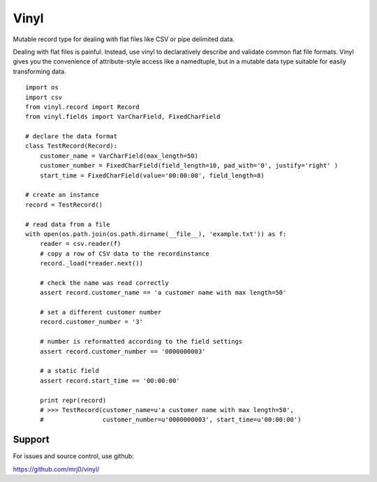 Vinyl
===========================

Mutable record type for dealing with flat files like CSV or pipe delimited data.

Dealing with flat files is painful. Instead, use vinyl to declaratively describe and validate
common flat file formats. Vinyl gives you the convenience of attribute-style access
like a namedtuple, but in a mutable data type suitable for easily transforming data.

::

    import os
    import csv
    from vinyl.record import Record
    from vinyl.fields import VarCharField, FixedCharField

    # declare the data format
    class TestRecord(Record):
        customer_name = VarCharField(max_length=50)
        customer_number = FixedCharField(field_length=10, pad_with='0', justify='right' )
        start_time = FixedCharField(value='00:00:00', field_length=8)

    # create an instance
    record = TestRecord()

    # read data from a file
    with open(os.path.join(os.path.dirname(__file__), 'example.txt')) as f:
        reader = csv.reader(f)
        # copy a row of CSV data to the recordinstance
        record._load(*reader.next())

        # check the name was read correctly
        assert record.customer_name == 'a customer name with max length=50'

        # set a different customer number
        record.customer_number = '3'

        # number is reformatted according to the field settings
        assert record.customer_number == '0000000003'

        # a static field
        assert record.start_time == '00:00:00'

        print repr(record)
        # >>> TestRecord(customer_name=u'a customer name with max length=50',
        #                customer_number=u'0000000003', start_time=u'00:00:00')

Support
-------

For issues and source control, use github:

https://github.com/mrj0/vinyl/
